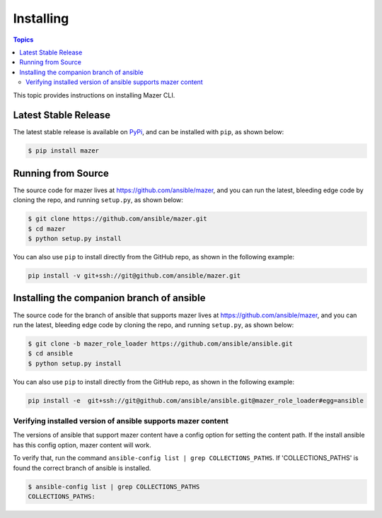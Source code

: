 
.. _mazer_install:

**********
Installing
**********

.. contents:: Topics


This topic provides instructions on installing Mazer CLI.

Latest Stable Release
---------------------

The latest stable release is available on `PyPi <https://pypi.org>`_, and can be installed with ``pip``, as shown below:

.. code-block:: bash

    $ pip install mazer


Running from Source
-------------------

The source code for mazer lives at `https://github.com/ansible/mazer <https://github.com/ansible/mazer>`_, and you can
run the latest, bleeding edge code by cloning the repo, and running ``setup.py``, as shown below:

.. code-block:: bash

    $ git clone https://github.com/ansible/mazer.git
    $ cd mazer
    $ python setup.py install

You can also use ``pip`` to install directly from the GitHub repo, as shown in the following example:

.. code-block:: bash

    pip install -v git+ssh://git@github.com/ansible/mazer.git


.. _installing_the_companion_branch_of_ansible:

Installing the companion branch of ansible
------------------------------------------

The source code for the branch of ansible that supports mazer lives at
`https://github.com/ansible/mazer <https://github.com/ansible/mazer>`_, and you can
run the latest, bleeding edge code by cloning the repo, and running ``setup.py``, as shown below:

.. code-block:: bash

    $ git clone -b mazer_role_loader https://github.com/ansible/ansible.git
    $ cd ansible
    $ python setup.py install

You can also use ``pip`` to install directly from the GitHub repo, as shown in the following example:

.. code-block:: bash

    pip install -e  git+ssh://git@github.com/ansible/ansible.git@mazer_role_loader#egg=ansible


Verifying installed version of ansible supports mazer content
=============================================================

The versions of ansible that support mazer content have a config option for setting the content path.
If the install ansible has this config option, mazer content will work.

To verify that, run the command ``ansible-config list | grep COLLECTIONS_PATHS``.
If 'COLLECTIONS_PATHS' is found the correct branch of ansible is installed.

.. code-block:: bash

    $ ansible-config list | grep COLLECTIONS_PATHS
    COLLECTIONS_PATHS:
